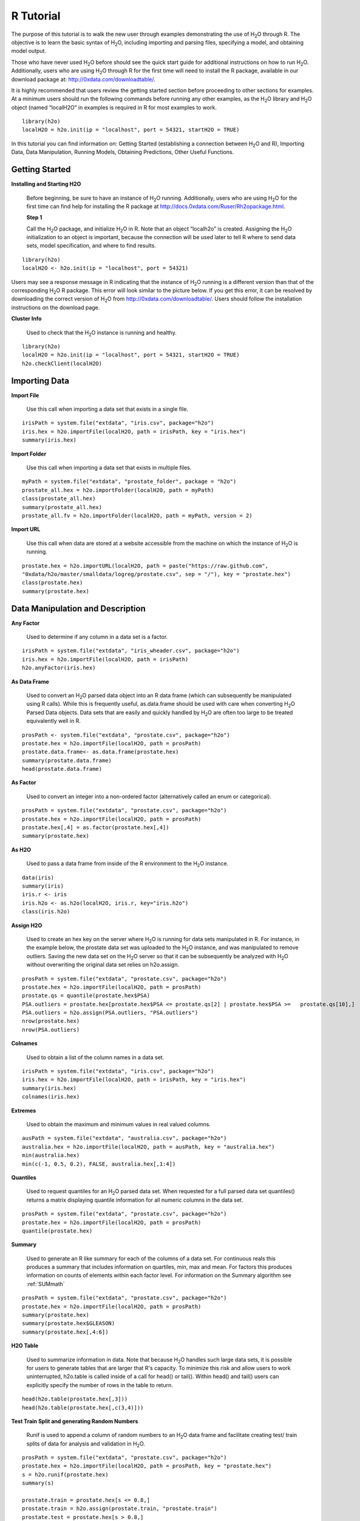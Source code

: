 

.. -*- mode: rst -*-



R Tutorial
-------------

The purpose of this tutorial is to walk the new user through 
examples demonstrating the use of H\ :sub:`2`\ O through R.  The objective is to  
learn the basic syntax of H\ :sub:`2`\ O, including importing and 
parsing files, specifying a model, and obtaining model output. 

Those who have never used H\ :sub:`2`\ O before should see the quick
start guide for additional instructions on how to run H\ :sub:`2`\ O. 
Additionally, users who are using H\ :sub:`2`\ O through R for the
first time will need to install the R package, available in our
download package at: http://0xdata.com/downloadtable/. 

It is highly recommended that users review the getting started section
before proceeding to other sections for examples. At a minimum users
should run the following commands before running any other examples,
as the H\ :sub:`2`\ O library and H\ :sub:`2`\ O object (named “localH2O” in examples is
required in R for most examples to work.


::

  library(h2o)
  localH2O = h2o.init(ip = "localhost", port = 54321, startH2O = TRUE)


In this tutorial you can find information on: 
Getting Started (establishing a connection between H\ :sub:`2`\ O and R),
Importing Data, Data Manipulation, Running Models, Obtaining
Predictions, Other Useful Functions. 


Getting Started
"""""""""""""""

**Installing and Starting H2O**

  Before beginning, be sure to have an instance of H\ :sub:`2`\ O
  running. Additionally, users who are using H\ :sub:`2`\ O for the
  first time can find help for installing the R package at 
  http://docs.0xdata.com/Ruser/Rh2opackage.html. 


  **Step 1**

  Call the H\ :sub:`2`\ O package, and initialize H\ :sub:`2`\ O
  in R. Note that an object “localh2o” is created. Assigning the
  H\ :sub:`2`\ O initialization to an object is important, because the
  connection will be used later to tell R where to send data sets, model
  specification, and where to find results.  

::

  library(h2o)
  localH2O <- h2o.init(ip = "localhost", port = 54321)

Users may see a response message in R indicating that the instance of
H\ :sub:`2`\ O running is a different version than that of the corresponding 
H\ :sub:`2`\ O R package. This error will look similar to the picture below. 
If you get this error, it can be resolved by downloading the correct version of 
H\ :sub:`2`\ O from http://0xdata.com/downloadtable/. Users should follow the 
installation instructions on the download page. 

.. image:: UpdateR.png
   :width: 70%




**Cluster Info**

  Used to check that the H\ :sub:`2`\ O instance is running and healthy. 

::

  library(h2o)
  localH2O = h2o.init(ip = "localhost", port = 54321, startH2O = TRUE)
  h2o.checkClient(localH2O)

Importing Data
"""""""""""""""

**Import File**

  Use this call when importing a data set that exists in a single file. 


::

  irisPath = system.file("extdata", "iris.csv", package="h2o")
  iris.hex = h2o.importFile(localH2O, path = irisPath, key = "iris.hex")
  summary(iris.hex)

**Import Folder**

  Use this call when importing a data set that exists in multiple files. 

::

  myPath = system.file("extdata", "prostate_folder", package = "h2o")
  prostate_all.hex = h2o.importFolder(localH2O, path = myPath)
  class(prostate_all.hex)
  summary(prostate_all.hex)
  prostate_all.fv = h2o.importFolder(localH2O, path = myPath, version = 2)

**Import URL** 

  Use this call when data are stored at a website accessible from the machine on which the 
  instance of H\ :sub:`2`\ O is running. 

::

  prostate.hex = h2o.importURL(localH2O, path = paste("https://raw.github.com", 
  "0xdata/h2o/master/smalldata/logreg/prostate.csv", sep = "/"), key = "prostate.hex")
  class(prostate.hex)
  summary(prostate.hex)

Data Manipulation and Description
""""""""""""""""""""""""""""""""""
**Any Factor**

  Used to determine if any column in a data set is a factor. 

::

  irisPath = system.file("extdata", "iris_wheader.csv", package="h2o")
  iris.hex = h2o.importFile(localH2O, path = irisPath)
  h2o.anyFactor(iris.hex)

  
**As Data Frame**

  Used to convert an H\ :sub:`2`\ O parsed data object into an R data frame
  (which can subsequently be manipulated using R calls). While this is
  frequently useful, as.data.frame should be used with care when
  converting H\ :sub:`2`\ O Parsed Data objects. Data sets that are easily and
  quickly handled by H\ :sub:`2`\ O are often too large to be treated
  equivalently well in R. 

::
 
   prosPath <- system.file("extdata", "prostate.csv", package="h2o")
   prostate.hex = h2o.importFile(localH2O, path = prosPath)
   prostate.data.frame<- as.data.frame(prostate.hex)
   summary(prostate.data.frame)
   head(prostate.data.frame)



**As Factor**

  Used to convert an integer into a non-ordered factor (alternatively
  called an enum or categorical).

::

  prosPath = system.file("extdata", "prostate.csv", package="h2o")
  prostate.hex = h2o.importFile(localH2O, path = prosPath)
  prostate.hex[,4] = as.factor(prostate.hex[,4])
  summary(prostate.hex)

**As H2O** 

  Used to pass a data frame from inside of the R environment to the H\ :sub:`2`\ O instance.

::

  data(iris)
  summary(iris)
  iris.r <- iris
  iris.h2o <- as.h2o(localH2O, iris.r, key="iris.h2o")
  class(iris.h2o)



**Assign H2O**

  Used to create an hex key on the server where H\ :sub:`2`\ O is running for data sets manipulated   in R. 
  For instance, in the example below, the prostate data set was
  uploaded to the H\ :sub:`2`\ O instance, and was manipulated to remove
  outliers. Saving the new data set on the H\ :sub:`2`\ O server so that it can
  be subsequently be analyzed with H\ :sub:`2`\ O without overwriting the original
  data set relies on h2o.assign.

::
 
  prosPath = system.file("extdata", "prostate.csv", package="h2o")
  prostate.hex = h2o.importFile(localH2O, path = prosPath)
  prostate.qs = quantile(prostate.hex$PSA)
  PSA.outliers = prostate.hex[prostate.hex$PSA <= prostate.qs[2] | prostate.hex$PSA >=   prostate.qs[10],]
  PSA.outliers = h2o.assign(PSA.outliers, "PSA.outliers")
  nrow(prostate.hex)  
  nrow(PSA.outliers)

**Colnames**

  Used to obtain a list of the column names in a data set. 

::

  irisPath = system.file("extdata", "iris.csv", package="h2o")
  iris.hex = h2o.importFile(localH2O, path = irisPath, key = "iris.hex")
  summary(iris.hex)
  colnames(iris.hex)
  

**Extremes**

  Used to obtain the maximum and minimum values in real valued columns. 

::

  ausPath = system.file("extdata", "australia.csv", package="h2o")
  australia.hex = h2o.importFile(localH2O, path = ausPath, key = "australia.hex")
  min(australia.hex)
  min(c(-1, 0.5, 0.2), FALSE, australia.hex[,1:4])

**Quantiles**

  Used to request quantiles for an H\ :sub:`2`\ O parsed data set. When requested
  for a full parsed data set quantiles() returns a matrix displaying
  quantile information for all numeric columns in the data set.
 

::

  prosPath = system.file("extdata", "prostate.csv", package="h2o")
  prostate.hex = h2o.importFile(localH2O, path = prosPath)
  quantile(prostate.hex)


**Summary**

  Used to generate an R like summary for each of the columns of a data
  set. For continuous reals this produces a summary that includes
  information on quartiles, min, max and mean. For factors this
  produces information on counts of elements within each factor
  level. For information on the Summary algorithm see :ref:`SUMmath`

::

   prosPath = system.file("extdata", "prostate.csv", package="h2o")
   prostate.hex = h2o.importFile(localH2O, path = prosPath)
   summary(prostate.hex)
   summary(prostate.hex$GLEASON)
   summary(prostate.hex[,4:6])

**H2O Table**

  Used to summarize information in data. Note that because H\ :sub:`2`\ O handles such large data sets, 
  it is possible for users to generate tables that are larger that R's
  capacity. To minimize this risk and allow users to work uninterrupted,
  h2o.table is called inside of a call for head() or tail(). Within
  head() and tail() users can explicitly specify the number of rows in
  the table to return. 

::

  head(h2o.table(prostate.hex[,3]))
  head(h2o.table(prostate.hex[,c(3,4)]))
 
**Test Train Split and generating Random Numbers**

  Runif is used to append a column of random numbers to an H\ :sub:`2`\ O data
  frame and facilitate creating test/ train splits of data for
  analysis and validation in H\ :sub:`2`\ O. 

::

  prosPath = system.file("extdata", "prostate.csv", package="h2o")
  prostate.hex = h2o.importFile(localH2O, path = prosPath, key = "prostate.hex")
  s = h2o.runif(prostate.hex)
  summary(s)

  prostate.train = prostate.hex[s <= 0.8,]
  prostate.train = h2o.assign(prostate.train, "prostate.train")
  prostate.test = prostate.hex[s > 0.8,]
  prostate.test = h2o.assign(prostate.test, "prostate.test")
  nrow(prostate.train) + nrow(prostate.test)


Running Models
"""""""""""""""

**GBM**

  Gradient Boosted Models. For information on the GBM algorithm see :ref:`GBMmath`

::
  
  ausPath = system.file("extdata", "australia.csv", package="h2o")
  australia.hex = h2o.importFile(localH2O, path = ausPath)
  independent <- c("premax", "salmax","minairtemp", "maxairtemp",
  "maxsst", "maxsoilmoist", "Max_czcs")
  dependent <- "runoffnew"
  h2o.gbm(y = dependent, x = independent, data = australia.hex,
  n.trees = 10, interaction.depth = 3, 
     n.minobsinnode = 2, shrinkage = 0.2, distribution= "gaussian")

*Run multinomial classification GBM on abalone data*

::

  h2o.gbm(y = dependent, x = independent, data = australia.hex, n.trees
  = 15, interaction.depth = 5,
   n.minobsinnode = 2, shrinkage = 0.01, distribution= "multinomial")


**Generalized Linear Models**

  Generalized linear models, which are used to develop linear models
  for exponential distributions. Regularization can be applied. For
  information on the GBM algorithm see :ref:`GLMmath`


::

  prostate.hex = h2o.importURL.VA(localH2O, path =
  "https://raw.github.com/0xdata/h2o/master/smalldata/logreg/prostate.csv", 
  key = "prostate.hex")
  h2o.glm(y = "CAPSULE", x = c("AGE","RACE","PSA","DCAPS"), data =
  prostate.hex, family = "binomial", nfolds = 10, alpha = 0.5)



::
  
  myX = setdiff(colnames(prostate.hex), c("ID", "DPROS", "DCAPS", "VOL"))
  h2o.glm(y = "VOL", x = myX, data = prostate.hex, family = "gaussian", nfolds = 5, alpha = 0.1)


**K-Means**

  K means is a clustering algorithm that allows users to characterize
  data. This algorithm does not rely on a dependent variable. For
  information on the K-Means algorithm see :ref:`KMmath`


::

  prosPath = system.file("extdata", "prostate.csv", package="h2o")
  prostate.hex = h2o.importFile(localH2O, path = prosPath)
  h2o.kmeans(data = prostate.hex, centers = 10, cols = c("AGE", "RACE", "VOL", "GLEASON"))
  covPath = system.file("extdata", "covtype.csv", package="h2o")
  covtype.hex = h2o.importFile(localH2O, path = covPath)
  covtype.km = h2o.kmeans(data = covtype.hex, centers = 5, cols = c(1, 2, 3))
  print(covtype.km)


**Principal Components Analysis**

  Principal Components Analysis maps a set of variables onto a
  subspace via linear transformations. PCA is the first step in
  Principal Components Regression. For more information on PCA 
  see :ref:`PCAmath`.

::

  ausPath = system.file("extdata", "australia.csv", package="h2o")
  australia.hex = h2o.importFile(localH2O, path = ausPath)
  australia.pca = h2o.prcomp(data = australia.hex, standardize = TRUE)
  print(australia.pca)
  summary(australia.pca)


**Principal Components Regression**

  PCR is an algorithm that allows users to map a set of variables to a
  new set of linearly independent variables. The new set of variables
  are linearly independent linear combinations of the original
  variables and exist in a subspace of lower dimension. This
  transformation is then prepended to a regression model, often
  improving results. For more information on PCA see :ref:`PCAmath`.

::

  prostate.hex = h2o.importFile(localH2O, 
  path =
  "https://raw.github.com/0xdata/h2o/master/smalldata/logreg/prostate.csv", 
  key = "prostate.hex")
  h2o.pcr(x = c("AGE","RACE","PSA","DCAPS"), y = "CAPSULE", data =
  prostate.hex, family = "binomial", 
  nfolds = 10, alpha = 0.5, ncomp = 3)

  
Obtaining Predictions
""""""""""""""""""""""

**Predict**

  Used to apply an H\ :sub:`2`\ O model to a holdout set to obtain predictions
  based on model results. 
  In the examples below models are first generated, and then the
  predictions for that model are obtained. 

::

  prostate.hex = h2o.importURL.VA(localH2O, 
  path =
  "https://raw.github.com/0xdata/h2o/master/smalldata/logreg/prostate.csv", 
  key = "prostate.hex")
  prostate.glm = h2o.glm(y = "CAPSULE", x =
  c("AGE","RACE","PSA","DCAPS"), data = prostate.hex, 
  family = "binomial", nfolds = 10, alpha = 0.5)
  prostate.fit = h2o.predict(object = prostate.glm, newdata = prostate.hex)
  summary(prostate.fit)



::
  
  covPath = system.file("extdata", "covtype.csv", package="h2o")
  covtype.hex = h2o.importFile(localH2O, path = covPath)
  covtype.km = h2o.kmeans(data = covtype.hex, centers = 5, cols = c(1, 2, 3))
  covtype.clusters = h2o.predict(object = covtype.km, newdata = covtype.hex)


Other Useful Functions
"""""""""""""""""""""""

**List all H2O Objects**

  Used to generate a list of all H\ :sub:`2`\ O objects that have been generated
  during a work session, along with each objects byte size. 

::

  prostate.hex = h2o.importFile(localH2O, path = prosPath, key = "prostate.hex")
  s = runif(nrow(prostate.hex))
  prostate.train = prostate.hex[s <= 0.8,]
  prostate.train = h2o.assign(prostate.train, "prostate.train")
  h2o.ls(localH2O)

**Remove an H2O object from the server where H2O is running**
  
  Users may wish to remove an H\ :sub:`2`\ O object on the server that is
  associated with an object in the R environment. Recommended behavior
  is to also remove the object in the R environment.

::
  
  localH2O = h2o.init()
  prosPath = system.file("extdata", "prostate.csv", package="h2o")
  prostate.hex = h2o.importFile(localH2O, path = prosPath, key = "prostate.hex")
  s = runif(nrow(prostate.hex))
  prostate.train = prostate.hex[s <= 0.8,]
  prostate.train = h2o.assign(prostate.train, "prostate.train")
  h2o.ls(localH2O)
  h2o.rm(object= localH2O, keys= "Last.value.0")
  h2o.ls(localH2O)




